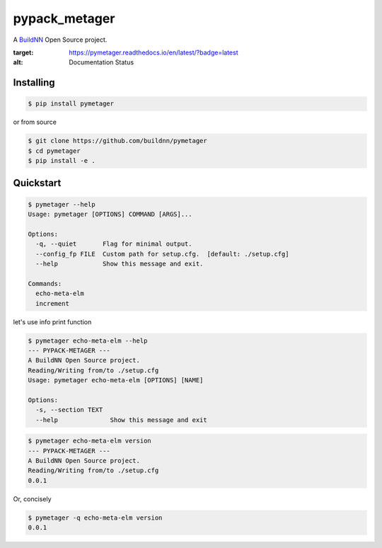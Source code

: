 \pypack_metager\
================

A `BuildNN <https://www.buildnn.com>`_ Open Source project.

.. image:: https://readthedocs.org/projects/pymetager/badge/?version=latest
:target: https://pymetager.readthedocs.io/en/latest/?badge=latest
:alt: Documentation Status

Installing
----------

.. code-block:: text

  $ pip install pymetager

or from source

.. code-block:: text

  $ git clone https://github.com/buildnn/pymetager
  $ cd pymetager
  $ pip install -e .

Quickstart
----------

.. code-block:: text

  $ pymetager --help
  Usage: pymetager [OPTIONS] COMMAND [ARGS]...
  
  Options:
    -q, --quiet       Flag for minimal output.
    --config_fp FILE  Custom path for setup.cfg.  [default: ./setup.cfg]
    --help            Show this message and exit.
  
  Commands:
    echo-meta-elm
    increment


let's use info print function

.. code-block:: text

  $ pymetager echo-meta-elm --help
  --- PYPACK-METAGER ---
  A BuildNN Open Source project.
  Reading/Writing from/to ./setup.cfg
  Usage: pymetager echo-meta-elm [OPTIONS] [NAME]
  
  Options:
    -s, --section TEXT
    --help              Show this message and exit


.. code-block:: text

  $ pymetager echo-meta-elm version
  --- PYPACK-METAGER ---
  A BuildNN Open Source project.
  Reading/Writing from/to ./setup.cfg
  0.0.1

Or, concisely

.. code-block:: text

  $ pymetager -q echo-meta-elm version
  0.0.1
